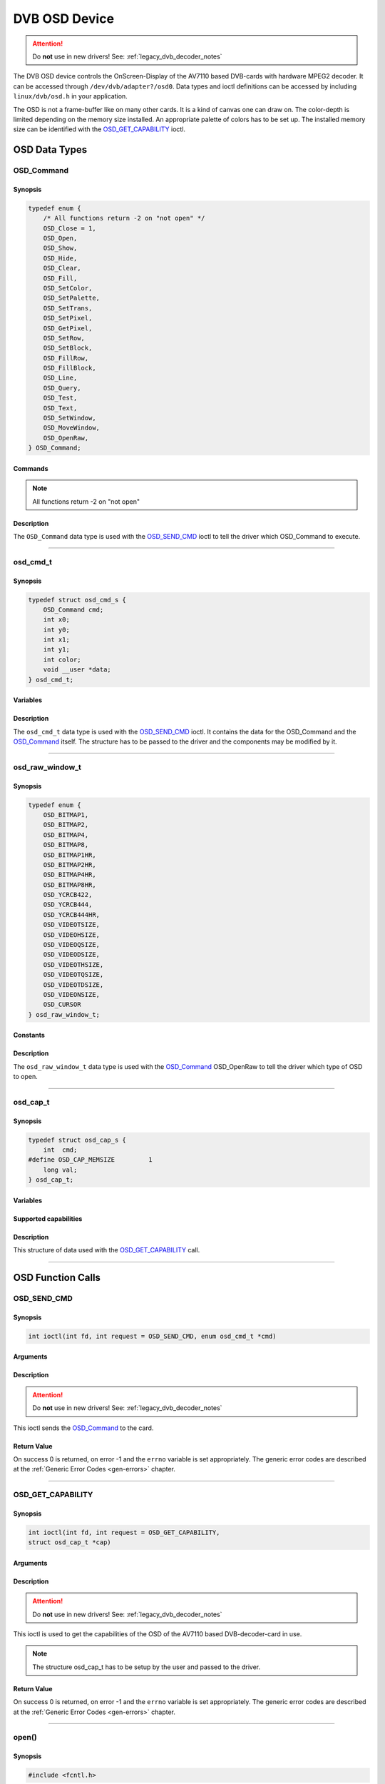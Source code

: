 .. SPDX-License-Identifier: GFDL-1.1-no-invariants-or-later OR GPL-2.0

.. c:namespace:: dtv.legacy.osd

.. _dvb_osd:

==============
DVB OSD Device
==============

.. attention:: Do **not** use in new drivers!
             See: :ref:`legacy_dvb_decoder_notes`

The DVB OSD device controls the OnScreen-Display of the AV7110 based
DVB-cards with hardware MPEG2 decoder. It can be accessed through
``/dev/dvb/adapter?/osd0``.
Data types and ioctl definitions can be accessed by including
``linux/dvb/osd.h`` in your application.

The OSD is not a frame-buffer like on many other cards.
It is a kind of canvas one can draw on.
The color-depth is limited depending on the memory size installed.
An appropriate palette of colors has to be set up.
The installed memory size can be identified with the `OSD_GET_CAPABILITY`_
ioctl.

OSD Data Types
==============

OSD_Command
-----------

Synopsis
~~~~~~~~

.. code-block:: c

    typedef enum {
	/* All functions return -2 on "not open" */
	OSD_Close = 1,
	OSD_Open,
	OSD_Show,
	OSD_Hide,
	OSD_Clear,
	OSD_Fill,
	OSD_SetColor,
	OSD_SetPalette,
	OSD_SetTrans,
	OSD_SetPixel,
	OSD_GetPixel,
	OSD_SetRow,
	OSD_SetBlock,
	OSD_FillRow,
	OSD_FillBlock,
	OSD_Line,
	OSD_Query,
	OSD_Test,
	OSD_Text,
	OSD_SetWindow,
	OSD_MoveWindow,
	OSD_OpenRaw,
    } OSD_Command;

Commands
~~~~~~~~

.. note::  All functions return -2 on "not open"

.. flat-table::
    :header-rows:  1
    :stub-columns: 0

    -  ..

       -  Command

       -  | Used variables of ``struct`` `osd_cmd_t`_.
          | Usage{variable} if alternative use.

       -  :cspan:`2` Description



    -  ..

       -  ``OSD_Close``

       -  -

       -  | Disables OSD and releases the buffers.
          | Returns 0 on success.

    -  ..

       -  ``OSD_Open``

       -  | x0,y0,x1,y1,
          | BitPerPixel[2/4/8]{color&0x0F},
          | mix[0..15]{color&0xF0}

       -  | Opens OSD with this size and bit depth
          | Returns 0 on success,
          | -1 on DRAM allocation error,
          | -2 on "already open".

    -  ..

       -  ``OSD_Show``

       - -

       -  | Enables OSD mode.
          | Returns 0 on success.

    -  ..

       -  ``OSD_Hide``

       - -

       -  | Disables OSD mode.
          | Returns 0 on success.

    -  ..

       -  ``OSD_Clear``

       - -

       -  | Sets all pixel to color 0.
          | Returns 0 on success.

    -  ..

       -  ``OSD_Fill``

       -  color

       -  | Sets all pixel to color <color>.
          | Returns 0 on success.

    -  ..

       -  ``OSD_SetColor``

       -  | color,
          | R{x0},G{y0},B{x1},
          | opacity{y1}

       -  | Set palette entry <num> to <r,g,b>, <mix> and <trans> apply
          | R,G,B: 0..255
          | R=Red, G=Green, B=Blue
          | opacity=0:      pixel opacity 0% (only video pixel shows)
          | opacity=1..254: pixel opacity as specified in header
          | opacity=255:    pixel opacity 100% (only OSD pixel shows)
          | Returns 0 on success, -1 on error.

    -  ..

       -  ``OSD_SetPalette``

       -  | firstcolor{color},
          | lastcolor{x0},data

       -  | Set a number of entries in the palette.
          | Sets the entries "firstcolor" through "lastcolor" from the
            array "data".
          | Data has 4 byte for each color:
          | R,G,B, and a opacity value: 0->transparent, 1..254->mix,
            255->pixel

    -  ..

       -  ``OSD_SetTrans``

       -  transparency{color}

       -  | Sets transparency of mixed pixel (0..15).
          | Returns 0 on success.

    -  ..

       -  ``OSD_SetPixel``

       -  x0,y0,color

       -  | Sets pixel <x>,<y> to color number <color>.
          | Returns 0 on success, -1 on error.

    -  ..

       -  ``OSD_GetPixel``

       -  x0,y0

       -  | Returns color number of pixel <x>,<y>,  or -1.
          | Command currently not supported by the AV7110!

    -  ..

       -  ``OSD_SetRow``

       -  x0,y0,x1,data

       -  | Fills pixels x0,y through  x1,y with the content of data[].
          | Returns 0 on success, -1 on clipping all pixel (no pixel
            drawn).

    -  ..

       -  ``OSD_SetBlock``

       -  | x0,y0,x1,y1,
          | increment{color},
          | data

       -  | Fills pixels x0,y0 through  x1,y1 with the content of data[].
          | Inc contains the width of one line in the data block,
          | inc<=0 uses block width as line width.
          | Returns 0 on success, -1 on clipping all pixel.

    -  ..

       -  ``OSD_FillRow``

       -  x0,y0,x1,color

       -  | Fills pixels x0,y through  x1,y with the color <color>.
          | Returns 0 on success, -1 on clipping all pixel.

    -  ..

       -  ``OSD_FillBlock``

       -  x0,y0,x1,y1,color

       -  | Fills pixels x0,y0 through  x1,y1 with the color <color>.
          | Returns 0 on success, -1 on clipping all pixel.

    -  ..

       -  ``OSD_Line``

       -  x0,y0,x1,y1,color

       -  | Draw a line from x0,y0 to x1,y1 with the color <color>.
          | Returns 0 on success.

    -  ..

       -  ``OSD_Query``

       -  | x0,y0,x1,y1,
          | xasp{color}; yasp=11

       -  | Fills parameters with the picture dimensions and the pixel
            aspect ratio.
          | Returns 0 on success.
          | Command currently not supported by the AV7110!

    -  ..

       -  ``OSD_Test``

       -  -

       -  | Draws a test picture.
          | For debugging purposes only.
          | Returns 0 on success.
    -  ..

       -  ``OSD_Text``

       -  x0,y0,size,color,text

       -  Draws a text at position x0,y0 with the color <color>.

    -  ..

       -  ``OSD_SetWindow``

       -  x0

       -  Set window with number 0<x0<8 as current.

    -  ..

       -  ``OSD_MoveWindow``

       -  x0,y0

       -  Move current window to (x0, y0).

    -  ..

       -  ``OSD_OpenRaw``

       -  | x0,y0,x1,y1,
          | `osd_raw_window_t`_ {color}

       -  Open other types of OSD windows.

Description
~~~~~~~~~~~

The ``OSD_Command`` data type is used with the `OSD_SEND_CMD`_ ioctl to
tell the driver which OSD_Command to execute.


-----

osd_cmd_t
---------

Synopsis
~~~~~~~~

.. code-block:: c

    typedef struct osd_cmd_s {
	OSD_Command cmd;
	int x0;
	int y0;
	int x1;
	int y1;
	int color;
	void __user *data;
    } osd_cmd_t;

Variables
~~~~~~~~~

.. flat-table::
    :header-rows:  0
    :stub-columns: 0

    -  ..

       -  ``OSD_Command cmd``

       -  `OSD_Command`_ to be executed.

    -  ..

       -  ``int x0``

       -  First horizontal position.

    -  ..

       -  ``int y0``

       -  First vertical position.

    -  ..

       -  ``int x1``

       -  Second horizontal position.

    -  ..

       -  ``int y1``

       -  Second vertical position.

    -  ..

       -  ``int color``

       -  Number of the color in the palette.

    -  ..

       -  ``void __user *data``

       -  Command specific Data.

Description
~~~~~~~~~~~

The ``osd_cmd_t`` data type is used with the `OSD_SEND_CMD`_ ioctl.
It contains the data for the OSD_Command and the `OSD_Command`_ itself.
The structure has to be passed to the driver and the components may be
modified by it.


-----


osd_raw_window_t
----------------

Synopsis
~~~~~~~~

.. code-block:: c

    typedef enum {
	OSD_BITMAP1,
	OSD_BITMAP2,
	OSD_BITMAP4,
	OSD_BITMAP8,
	OSD_BITMAP1HR,
	OSD_BITMAP2HR,
	OSD_BITMAP4HR,
	OSD_BITMAP8HR,
	OSD_YCRCB422,
	OSD_YCRCB444,
	OSD_YCRCB444HR,
	OSD_VIDEOTSIZE,
	OSD_VIDEOHSIZE,
	OSD_VIDEOQSIZE,
	OSD_VIDEODSIZE,
	OSD_VIDEOTHSIZE,
	OSD_VIDEOTQSIZE,
	OSD_VIDEOTDSIZE,
	OSD_VIDEONSIZE,
	OSD_CURSOR
    } osd_raw_window_t;

Constants
~~~~~~~~~

.. flat-table::
    :header-rows:  0
    :stub-columns: 0

    -  ..

       -  ``OSD_BITMAP1``

       -  :cspan:`1` 1 bit bitmap

    -  ..

       -  ``OSD_BITMAP2``

       -  2 bit bitmap

    -  ..

       -  ``OSD_BITMAP4``

       -  4 bit bitmap

    -  ..

       -  ``OSD_BITMAP8``

       -  8 bit bitmap

    -  ..

       -  ``OSD_BITMAP1HR``

       -  1 Bit bitmap half resolution

    -  ..

       -  ``OSD_BITMAP2HR``

       -  2 Bit bitmap half resolution

    -  ..

       -  ``OSD_BITMAP4HR``

       -  4 Bit bitmap half resolution

    -  ..

       -  ``OSD_BITMAP8HR``

       -  8 Bit bitmap half resolution

    -  ..

       -  ``OSD_YCRCB422``

       -  4:2:2 YCRCB Graphic Display

    -  ..

       -  ``OSD_YCRCB444``

       -  4:4:4 YCRCB Graphic Display

    -  ..

       -  ``OSD_YCRCB444HR``

       -  4:4:4 YCRCB graphic half resolution

    -  ..

       -  ``OSD_VIDEOTSIZE``

       -  True Size Normal MPEG Video Display

    -  ..

       -  ``OSD_VIDEOHSIZE``

       -  MPEG Video Display Half Resolution

    -  ..

       -  ``OSD_VIDEOQSIZE``

       -  MPEG Video Display Quarter Resolution

    -  ..

       -  ``OSD_VIDEODSIZE``

       -  MPEG Video Display Double Resolution

    -  ..

       -  ``OSD_VIDEOTHSIZE``

       -  True Size MPEG Video Display Half Resolution

    -  ..

       -  ``OSD_VIDEOTQSIZE``

       -  True Size MPEG Video Display Quarter Resolution

    -  ..

       -  ``OSD_VIDEOTDSIZE``

       -  True Size MPEG Video Display Double Resolution

    -  ..

       -  ``OSD_VIDEONSIZE``

       -  Full Size MPEG Video Display

    -  ..

       -  ``OSD_CURSOR``

       -  Cursor

Description
~~~~~~~~~~~

The ``osd_raw_window_t`` data type is used with the `OSD_Command`_
OSD_OpenRaw to tell the driver which type of OSD to open.


-----


osd_cap_t
---------

Synopsis
~~~~~~~~

.. code-block:: c

    typedef struct osd_cap_s {
	int  cmd;
    #define OSD_CAP_MEMSIZE         1
	long val;
    } osd_cap_t;

Variables
~~~~~~~~~

.. flat-table::
    :header-rows:  0
    :stub-columns: 0

    -  ..

       -  ``int  cmd``

       -  Capability to query.

    -  ..

       -  ``long val``

       -  Used to store the Data.

Supported capabilities
~~~~~~~~~~~~~~~~~~~~~~

.. flat-table::
    :header-rows:  0
    :stub-columns: 0

    -  ..

       -  ``OSD_CAP_MEMSIZE``

       -  Memory size installed on the card.

Description
~~~~~~~~~~~

This structure of data used with the `OSD_GET_CAPABILITY`_ call.


-----


OSD Function Calls
==================

OSD_SEND_CMD
------------

Synopsis
~~~~~~~~

.. c:macro:: OSD_SEND_CMD

.. code-block:: c

    int ioctl(int fd, int request = OSD_SEND_CMD, enum osd_cmd_t *cmd)


Arguments
~~~~~~~~~

.. flat-table::
    :header-rows:  0
    :stub-columns: 0

    -  ..

       -  ``int fd``

       -  :cspan:`1` File descriptor returned by a previous call
          to `open()`_.

    -  ..

       -  ``int request``

       -  Pointer to the location of the structure `osd_cmd_t`_ for this
          command.

Description
~~~~~~~~~~~

.. attention:: Do **not** use in new drivers!
             See: :ref:`legacy_dvb_decoder_notes`

This ioctl sends the `OSD_Command`_ to the card.

Return Value
~~~~~~~~~~~~

On success 0 is returned, on error -1 and the ``errno`` variable is set
appropriately. The generic error codes are described at the
:ref:`Generic Error Codes <gen-errors>` chapter.

.. flat-table::
    :header-rows:  0
    :stub-columns: 0

    -  ..

       -  ``EINVAL``

       -  Command is out of range.


-----


OSD_GET_CAPABILITY
------------------

Synopsis
~~~~~~~~

.. c:macro:: OSD_GET_CAPABILITY

.. code-block:: c

    int ioctl(int fd, int request = OSD_GET_CAPABILITY,
    struct osd_cap_t *cap)

Arguments
~~~~~~~~~

.. flat-table::
    :header-rows:  0
    :stub-columns: 0

    -  ..

       -  ``int fd``

       -  :cspan:`1` File descriptor returned by a previous call
          to `open()`_.

    -  ..

       -  ``int request``

       -  Equals ``OSD_GET_CAPABILITY`` for this command.

    -  ..

       -  ``unsigned int *cap``

       -  Pointer to the location of the structure `osd_cap_t`_ for this
          command.

Description
~~~~~~~~~~~

.. attention:: Do **not** use in new drivers!
             See: :ref:`legacy_dvb_decoder_notes`

This ioctl is used to get the capabilities of the OSD of the AV7110 based
DVB-decoder-card in use.

.. note::
    The structure osd_cap_t has to be setup by the user and passed to the
    driver.

Return Value
~~~~~~~~~~~~

On success 0 is returned, on error -1 and the ``errno`` variable is set
appropriately. The generic error codes are described at the
:ref:`Generic Error Codes <gen-errors>` chapter.

.. flat-table::
    :header-rows:  0
    :stub-columns: 0


    -  ..

       -  ``EINVAL``

       -  Unsupported capability.


-----


open()
------

Synopsis
~~~~~~~~

.. code-block:: c

    #include <fcntl.h>

.. c:function:: int open(const char *deviceName, int flags)

Arguments
~~~~~~~~~

.. flat-table::
    :header-rows:  0
    :stub-columns: 0

    -  ..

       -  ``const char *deviceName``

       -  Name of specific OSD device.

    -  ..

       -  :rspan:`3` ``int flags``

       -  :cspan:`1` A bit-wise OR of the following flags:

    -  ..

       -  ``O_RDONLY``

       -  read-only access

    -  ..

       -  ``O_RDWR``

       -  read/write access

    -  ..

       -  ``O_NONBLOCK``
       -  | Open in non-blocking mode
          | (blocking mode is the default)

Description
~~~~~~~~~~~

This system call opens a named OSD device (e.g.
``/dev/dvb/adapter?/osd0``) for subsequent use.

Return Value
~~~~~~~~~~~~

.. flat-table::
    :header-rows:  0
    :stub-columns: 0

    -  ..

       -  ``ENODEV``

       -  Device driver not loaded/available.

    -  ..

       -  ``EINTERNAL``

       -  Internal error.

    -  ..

       -  ``EBUSY``

       -  Device or resource busy.

    -  ..

       -  ``EINVAL``

       -  Invalid argument.


-----


close()
-------

Synopsis
~~~~~~~~

.. c:function:: int close(int fd)

Arguments
~~~~~~~~~

.. flat-table::
    :header-rows:  0
    :stub-columns: 0

    -  ..

       -  ``int fd``

       -  :cspan:`1` File descriptor returned by a previous call
          to `open()`_ .

Description
~~~~~~~~~~~

This system call closes a previously opened OSD device.

Return Value
~~~~~~~~~~~~

.. flat-table::
    :header-rows:  0
    :stub-columns: 0

    -  ..

       -  ``EBADF``

       -  fd is not a valid open file descriptor.
